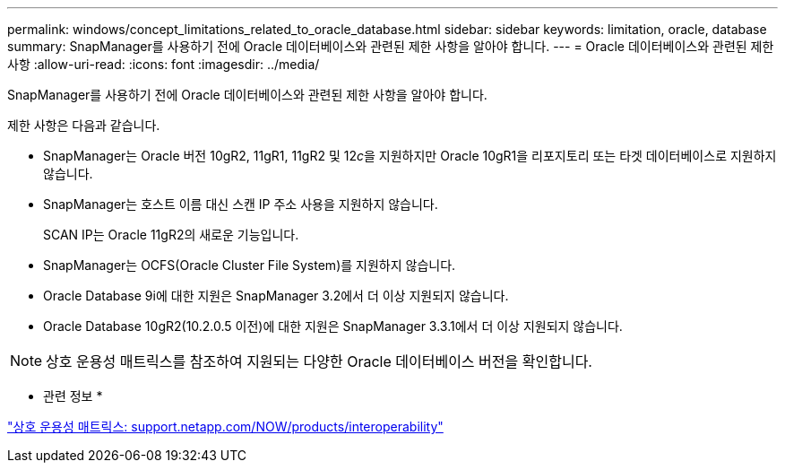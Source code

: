 ---
permalink: windows/concept_limitations_related_to_oracle_database.html 
sidebar: sidebar 
keywords: limitation, oracle, database 
summary: SnapManager를 사용하기 전에 Oracle 데이터베이스와 관련된 제한 사항을 알아야 합니다. 
---
= Oracle 데이터베이스와 관련된 제한 사항
:allow-uri-read: 
:icons: font
:imagesdir: ../media/


[role="lead"]
SnapManager를 사용하기 전에 Oracle 데이터베이스와 관련된 제한 사항을 알아야 합니다.

제한 사항은 다음과 같습니다.

* SnapManager는 Oracle 버전 10gR2, 11gR1, 11gR2 및 12__c__을 지원하지만 Oracle 10gR1을 리포지토리 또는 타겟 데이터베이스로 지원하지 않습니다.
* SnapManager는 호스트 이름 대신 스캔 IP 주소 사용을 지원하지 않습니다.
+
SCAN IP는 Oracle 11gR2의 새로운 기능입니다.

* SnapManager는 OCFS(Oracle Cluster File System)를 지원하지 않습니다.
* Oracle Database 9i에 대한 지원은 SnapManager 3.2에서 더 이상 지원되지 않습니다.
* Oracle Database 10gR2(10.2.0.5 이전)에 대한 지원은 SnapManager 3.3.1에서 더 이상 지원되지 않습니다.



NOTE: 상호 운용성 매트릭스를 참조하여 지원되는 다양한 Oracle 데이터베이스 버전을 확인합니다.

* 관련 정보 *

http://support.netapp.com/NOW/products/interoperability/["상호 운용성 매트릭스: support.netapp.com/NOW/products/interoperability"]
